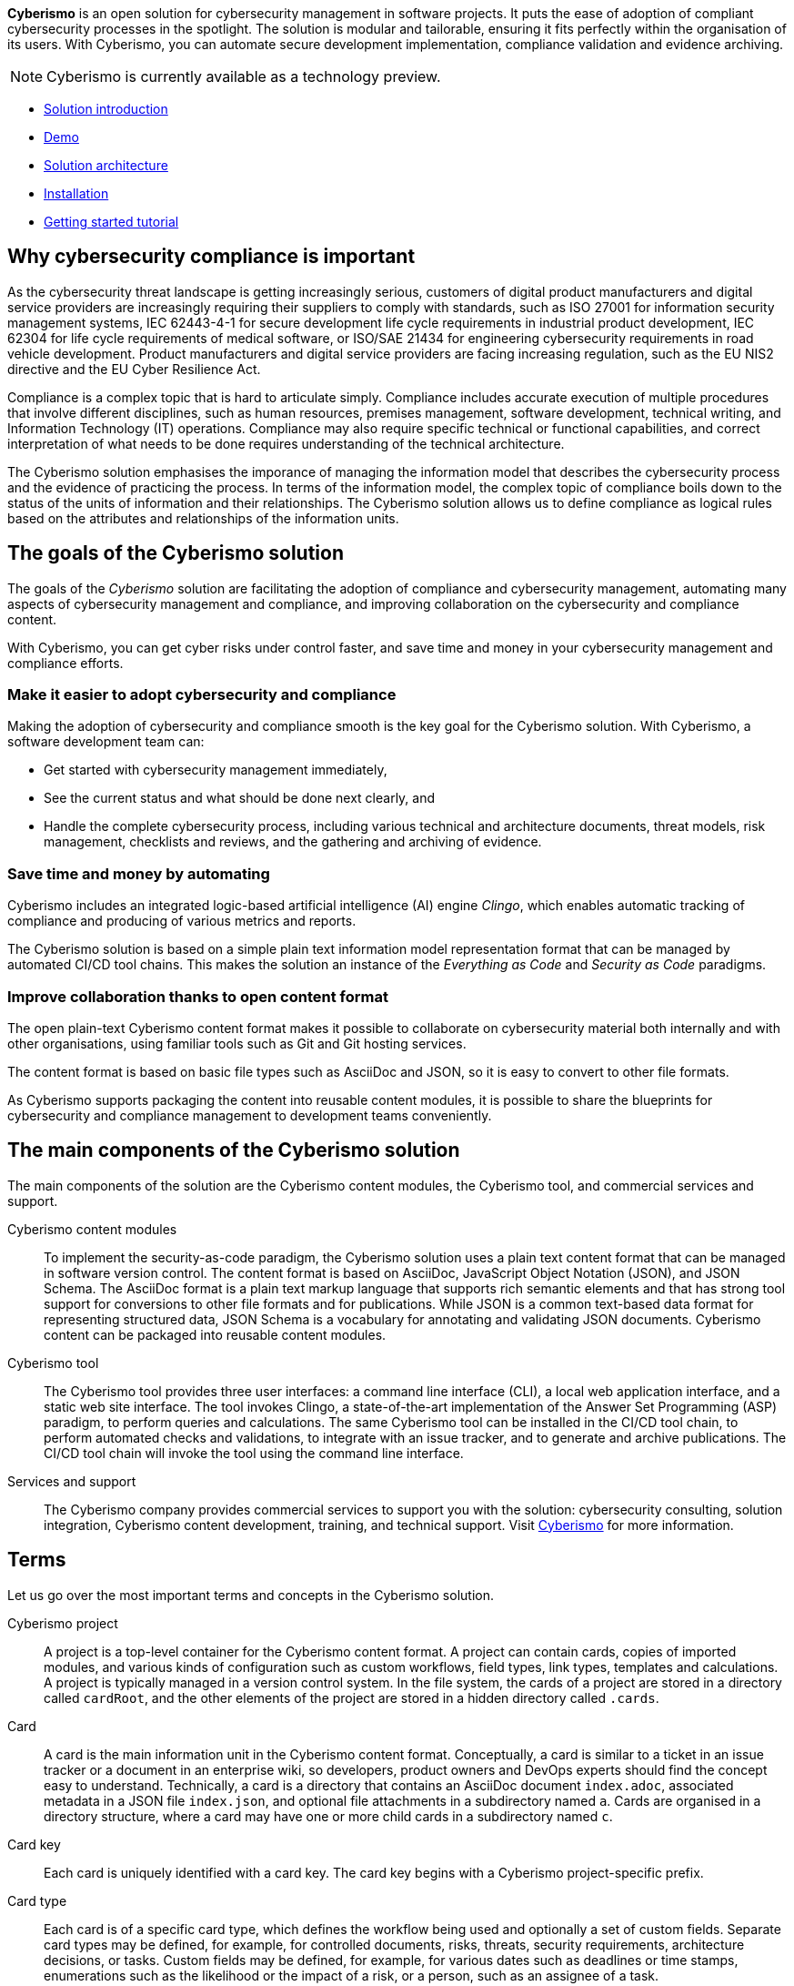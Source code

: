 [.lead]
*Cyberismo* is an open solution for cybersecurity management in software projects. It puts the ease of adoption of compliant cybersecurity processes in the spotlight. The solution is modular and tailorable, ensuring it fits perfectly within the organisation of its users. With Cyberismo, you can automate secure development implementation, compliance validation and evidence archiving.

NOTE: Cyberismo is currently available as a technology preview.

* link:https://cyberismo.com/solution[Solution introduction]
* xref:docs_12.adoc[Demo]
* xref:docs_11.adoc[Solution architecture]
* xref:docs_17.adoc[Installation]
* xref:docs_2.adoc[Getting started tutorial]

== Why cybersecurity compliance is important

As the cybersecurity threat landscape is getting increasingly serious, customers of digital product manufacturers and digital service providers are increasingly requiring their suppliers to comply with standards, such as ISO 27001 for information security management systems, IEC 62443-4-1 for secure development life cycle requirements in industrial product development, IEC 62304 for life cycle requirements of medical software, or ISO/SAE 21434 for engineering cybersecurity requirements in road vehicle development. Product manufacturers and digital service providers are facing increasing regulation, such as the EU NIS2 directive and the EU Cyber Resilience Act.

Compliance is a complex topic that is hard to articulate simply. Compliance includes accurate execution of multiple procedures that involve different disciplines, such as human resources, premises management, software development, technical writing, and Information Technology (IT) operations. Compliance may also require specific technical or functional capabilities, and correct interpretation of what needs to be done requires understanding of the technical architecture.

The Cyberismo solution emphasises the imporance of managing the information model that describes the cybersecurity process and the evidence of practicing the process. In terms of the information model, the complex topic of compliance boils down to the status of the units of information and their relationships. The Cyberismo solution allows us to define compliance as logical rules based on the attributes and relationships of the information units.

== The goals of the Cyberismo solution

The goals of the _Cyberismo_ solution are facilitating the adoption of compliance and cybersecurity management, automating many aspects of cybersecurity management and compliance, and improving collaboration on the cybersecurity and compliance content.

With Cyberismo, you can get cyber risks under control faster, and save time and money in your cybersecurity management and compliance efforts. 

=== Make it easier to adopt cybersecurity and compliance

Making the adoption of cybersecurity and compliance smooth is the key goal for the Cyberismo solution. With Cyberismo, a software development team can:

* Get started with cybersecurity management immediately,
* See the current status and what should be done next clearly, and
* Handle the complete cybersecurity process, including various technical and architecture documents, threat models, risk management, checklists and reviews, and the gathering and archiving of evidence.

=== Save time and money by automating

Cyberismo includes an integrated logic-based artificial intelligence (AI) engine _Clingo_, which enables automatic tracking of compliance and producing of various metrics and reports.  

The Cyberismo solution is based on a simple plain text information model representation format that can be managed by automated CI/CD tool chains. This makes the solution an instance of the _Everything as Code_ and _Security as Code_ paradigms.

=== Improve collaboration thanks to open content format

The open plain-text Cyberismo content format makes it possible to collaborate on cybersecurity material both internally and with other organisations, using familiar tools such as Git and Git hosting services.

The content format is based on basic file types such as AsciiDoc and JSON, so it is easy to convert to other file formats.

As Cyberismo supports packaging the content into reusable content modules, it is possible to share the blueprints for cybersecurity and compliance management to development teams conveniently.

== The main components of the Cyberismo solution

The main components of the solution are the Cyberismo content modules,  the Cyberismo tool, and commercial services and support.

Cyberismo content modules:: To implement the security-as-code paradigm, the Cyberismo solution uses a plain text content format that can be managed in software version control. The content format is based on AsciiDoc, JavaScript Object Notation (JSON), and JSON Schema. The AsciiDoc format is a plain text markup language that supports rich semantic elements and that has strong tool support for conversions to other file formats and for publications. While JSON is a common text-based data format for representing structured data, JSON Schema is a vocabulary for annotating and validating JSON documents. Cyberismo content can be packaged into reusable content modules.
Cyberismo tool:: The Cyberismo tool provides three user interfaces: a command line interface (CLI), a local web application interface, and a static web site interface. The tool invokes Clingo, a state-of-the-art implementation of the Answer Set Programming (ASP) paradigm, to perform queries and calculations. The same Cyberismo tool can be installed in the CI/CD tool chain, to perform automated checks and validations, to integrate with an issue tracker, and to generate and archive publications. The CI/CD tool chain will invoke the tool using the command line interface.
Services and support:: The Cyberismo company provides commercial services to support you with the solution: cybersecurity consulting, solution integration, Cyberismo content development, training, and technical support. Visit https://cyberismo.com[Cyberismo] for more information.

== Terms

Let us go over the most important terms and concepts in the Cyberismo solution.  

Cyberismo project:: A project is a top-level container for the Cyberismo content format. A project can contain cards, copies of imported modules, and various kinds of configuration such as custom workflows, field types, link types, templates and calculations. A project is typically managed in a version control system. In the file system, the cards of a project are stored in a directory called `cardRoot`, and the other elements of the project are stored in a hidden directory called `.cards`.

Card:: A card is the main information unit in the Cyberismo content format. Conceptually, a card is similar to a ticket in an issue tracker or a document in an enterprise wiki, so developers, product owners and DevOps experts should find the concept easy to understand. Technically, a card is a directory that contains an AsciiDoc document `index.adoc`, associated metadata in a JSON file `index.json`, and optional file attachments in a subdirectory named `a`. Cards are organised in a directory structure, where a card may have one or more child cards in a subdirectory named `c`.

Card key:: Each card is uniquely identified with a card key. The card key begins with a Cyberismo project-specific prefix.

Card type:: Each card is of a specific card type, which defines the workflow being used and optionally a set of custom fields. Separate card types may be defined, for example, for controlled documents, risks, threats, security requirements, architecture decisions, or tasks. Custom fields may be defined, for example, for various dates such as deadlines or time stamps, enumerations such as the likelihood or the impact of a risk, or a person, such as an assignee of a task.

Workflow:: A workflow is a state machine that defines a set of states and state transitions for cards, such as Open → In Progress → Done or Draft → Approved → Archived.

Links:: A link is a relationship between cards. Each link is of a specific link type, such as _causes_ or _mitigates_. Links may be used, for example, to represent that an asset bears a risk, a control mitigates a risk, a control implements a compliance requirement, a threat is related to another threat, or that a test verifies a requirement. When cards are used to represent the technical building blocks of a software solution, such as the data flow diagram that consists of processes, trust boundaries or data stores, then links can be used to represent data flows between the building blocks.

Template:: A template contains a card or a set of cards in a hierarchy that is used as a template for user content. When the user creates new card(s) from a template, a new copy of the template card(s) is made with new unique card keys. Note that cards in a template may form a deep hierarchy, enabling the definition of complex templates with multiple cards, such as a template for a software project.

Module:: A module is a reusable collection of templates, card types, workflows, field types, link types and calculations. When a user imports a module as a dependency to their Cyberismo project, a read-only copy of the module is included in the project directory structure. The most common module is the _base_ module, which defines some commonly used basic card types and their workflows.
